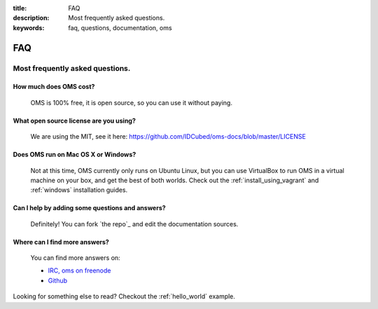 :title: FAQ
:description: Most frequently asked questions.
:keywords: faq, questions, documentation, oms 

FAQ
===


Most frequently asked questions.
--------------------------------

How much does OMS cost?
..........................

   OMS is 100% free, it is open source, so you can use it without paying.

What open source license are you using?
.......................................

   We are using the MIT, see it here:
   https://github.com/IDCubed/oms-docs/blob/master/LICENSE

Does OMS run on Mac OS X or Windows?
.......................................

   Not at this time, OMS currently only runs on Ubuntu Linux, but you
   can use VirtualBox to run OMS in a virtual machine on your box, and
   get the best of both worlds. Check out the
   :ref:`install_using_vagrant` and :ref:`windows` installation
   guides.

Can I help by adding some questions and answers?
................................................

   Definitely! You can fork `the repo`_ and edit the documentation sources.


Where can I find more answers?
..............................

    You can find more answers on:

    * `IRC, oms on freenode`_
    * `Github`_

    .. _IRC, oms on freenode: irc://chat.freenode.net#oms
    .. _Github: http://www.github.com/IDCubed/oms-docs

Looking for something else to read? Checkout the :ref:`hello_world` example.
